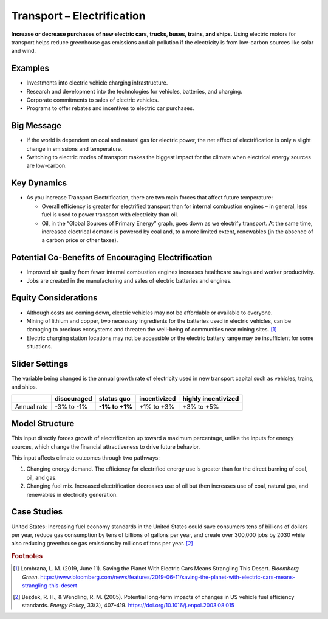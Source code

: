 |imgTranElecIcon| Transport – Electrification
==============================================

**Increase or decrease purchases of new electric cars, trucks, buses, trains, and ships.** Using electric motors for transport helps reduce greenhouse gas emissions and air pollution if the electricity is from low-carbon sources like solar and wind.

Examples
--------

-  Investments into electric vehicle charging infrastructure.

-  Research and development into the technologies for vehicles, batteries, and charging.

-  Corporate commitments to sales of electric vehicles.

-  Programs to offer rebates and incentives to electric car purchases.

Big Message
-----------

* If the world is dependent on coal and natural gas for electric power, the net effect of electrification is only a slight change in emissions and temperature.
* Switching to electric modes of transport makes the biggest impact for the climate when electrical energy sources are low-carbon.

Key Dynamics
------------

* As you increase Transport Electrification, there are two main forces that affect future temperature:

  * Overall efficiency is greater for electrified transport than for internal combustion engines – in general, less fuel is used to power transport with electricity than oil.

  * Oil, in the “Global Sources of Primary Energy” graph, goes down as we electrify transport. At the same time, increased electrical demand is powered by coal and, to a more limited extent, renewables (in the absence of a carbon price or other taxes).

Potential Co-Benefits of Encouraging Electrification
-------------------------------------------------------
- Improved air quality from fewer internal combustion engines increases healthcare savings and worker productivity.
- Jobs are created in the manufacturing and sales of electric batteries and engines.

Equity Considerations
---------------------
•	Although costs are coming down, electric vehicles may not be affordable or available to everyone.
•	Mining of lithium and copper, two necessary ingredients for the batteries used in electric vehicles, can be damaging to precious ecosystems and threaten the well-being of communities near mining sites. [#transelecfn1]_  
•	Electric charging station locations may not be accessible or the electric battery range may be insufficient for some situations. 

Slider Settings
---------------

The variable being changed is the annual growth rate of electricity used in new transport capital such as vehicles, trains, and ships.

=========== =========== ============== ============ ===================
\           discouraged **status quo** incentivized highly incentivized
=========== =========== ============== ============ ===================
Annual rate -3% to -1%  **-1% to +1%** +1% to +3%   +3% to +5%
=========== =========== ============== ============ ===================

Model Structure
---------------

This input directly forces growth of electrification up toward a maximum percentage, unlike the inputs for energy sources, which change the financial attractiveness to drive future behavior.

This input affects climate outcomes through two pathways:

#. Changing energy demand. The efficiency for electrified energy use is greater than for the direct burning of coal, oil, and gas.

#. Changing fuel mix. Increased electrification decreases use of oil but then increases use of coal, natural gas, and renewables in electricity generation.

Case Studies
-------------

United States: Increasing fuel economy standards in the United States could save consumers tens of billions of dollars per year, reduce gas consumption by tens of billions of gallons per year, and create over 300,000 jobs by 2030 while also reducing greenhouse gas emissions by millions of tons per year. [#transelecfn2]_ 

.. rubric:: Footnotes

.. [#transelecfn1] Lombrana, L. M. (2019, June 11). Saving the Planet With Electric Cars Means Strangling This Desert. *Bloomberg Green*. https://www.bloomberg.com/news/features/2019-06-11/saving-the-planet-with-electric-cars-means-strangling-this-desert 
.. [#transelecfn2] Bezdek, R. H., & Wendling, R. M. (2005). Potential long-term impacts of changes in US vehicle fuel efficiency standards. *Energy Policy*, 33(3), 407–419. https://doi.org/10.1016/j.enpol.2003.08.015

.. SUBSTITUTIONS SECTION

.. |imgTranElecIcon| image:: ../images/icons/transportelec_icon.png
   :width: 0.55569in
   :height: 0.45763in
